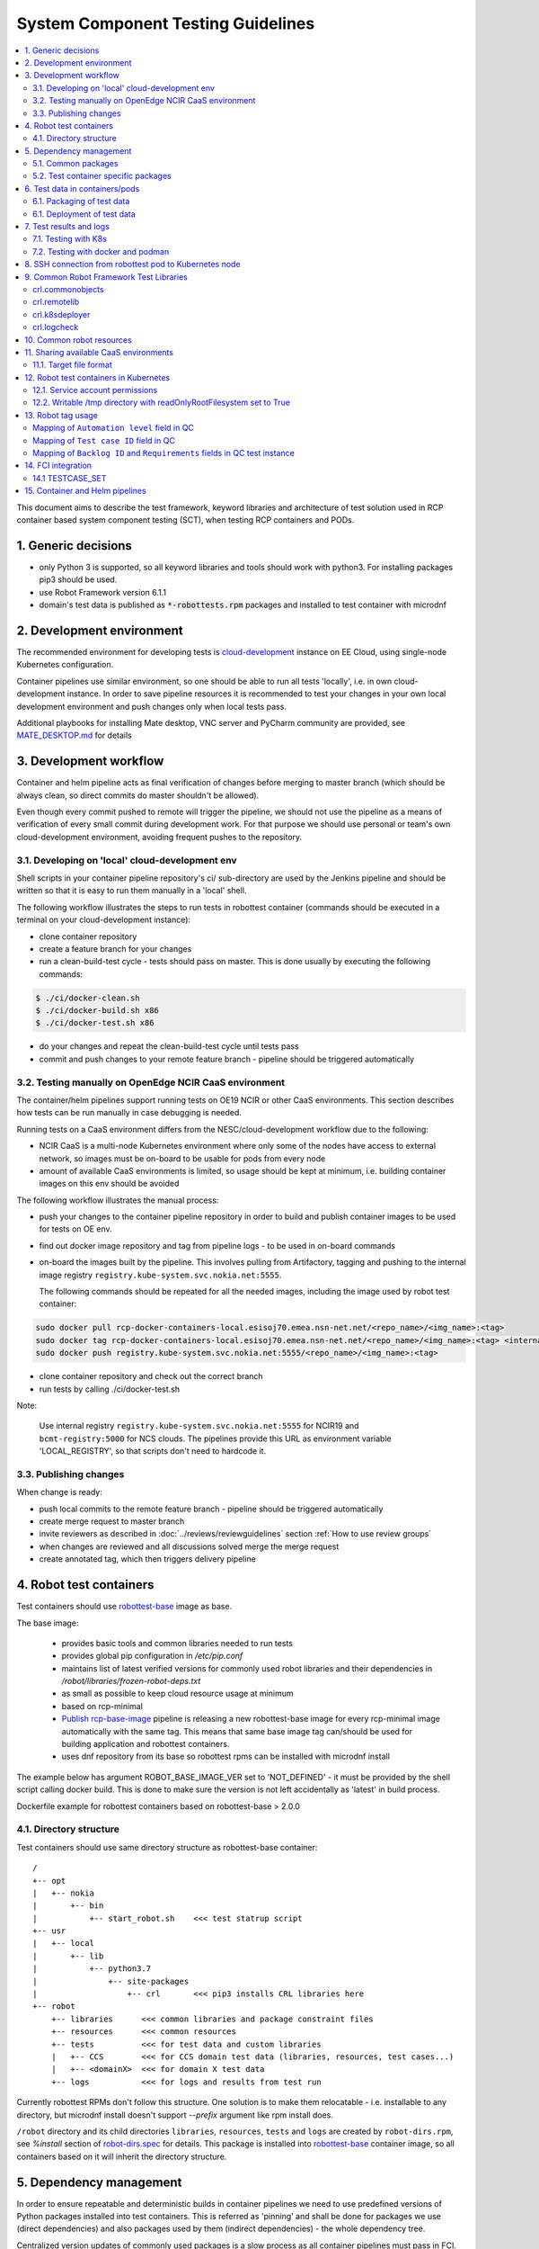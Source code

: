 ***********************************
System Component Testing Guidelines
***********************************

.. contents:: :local:
.. highlight:: text

This document aims to describe the test framework, keyword libraries and
architecture of test solution used in RCP container based system component
testing (SCT), when testing RCP containers and PODs.

1. Generic decisions
####################

- only Python 3 is supported, so all keyword libraries and tools should
  work with python3. For installing packages pip3 should be used.
- use Robot Framework version 6.1.1
- domain's test data is published as :code:`*-robottests.rpm` packages and
  installed to test container with microdnf

2. Development environment
##########################

The recommended environment for developing tests is cloud-development_
instance on EE Cloud, using single-node Kubernetes configuration.

.. _cloud-development: https://gitlabe2.ext.net.nokia.com/cloud-tools/cloud-development/-/blob/master/README.md

Container pipelines use similar environment, so one should be able to run all
tests 'locally', i.e. in own cloud-development instance. In order to save
pipeline resources it is recommended to test your changes in your own local
development environment and push changes only when local tests pass.

Additional playbooks for installing Mate desktop, VNC server and PyCharm
community are provided, see MATE_DESKTOP.md_ for details

.. _MATE_DESKTOP.md: https://gitlabe2.ext.net.nokia.com/cloud-tools/cloud-development/blob/mate-desktop/MATE_DESKTOP.md

3. Development workflow
#######################

Container and helm pipeline acts as final verification of changes before
merging to master branch (which should be always clean, so direct commits do
master shouldn't be allowed).

Even though every commit pushed to remote will trigger the pipeline,
we should not use the pipeline as a means of verification of every small
commit during development work. For that purpose we should use personal or
team's own cloud-development environment, avoiding frequent pushes to the
repository.

3.1. Developing on 'local' cloud-development env
~~~~~~~~~~~~~~~~~~~~~~~~~~~~~~~~~~~~~~~~~~~~~~~~

Shell scripts in your container pipeline repository's ci/ sub-directory are
used by the Jenkins pipeline and should be written so that it is easy
to run them manually in a 'local' shell.

The following workflow illustrates the steps to run tests in robottest
container (commands should be executed in a terminal on your
cloud-development instance):

- clone container repository
- create a feature branch for your changes
- run a clean-build-test cycle - tests should pass on master. This is done
  usually by executing the following commands:

.. code-block:: console

    $ ./ci/docker-clean.sh
    $ ./ci/docker-build.sh x86
    $ ./ci/docker-test.sh x86

- do your changes and repeat the clean-build-test cycle until tests pass
- commit and push changes to your remote feature branch - pipeline should be
  triggered automatically

3.2. Testing manually on OpenEdge NCIR CaaS environment
~~~~~~~~~~~~~~~~~~~~~~~~~~~~~~~~~~~~~~~~~~~~~~~~~~~~~~~

The container/helm pipelines support running tests on OE19 NCIR or other CaaS
environments. This section describes how tests can be run manually in case
debugging is needed.

Running tests on a CaaS environment differs from the NESC/cloud-development
workflow due to the following:

- NCIR CaaS is a multi-node Kubernetes environment where only some of the nodes
  have access to external network, so images must be on-board to be usable for
  pods from every node
- amount of available CaaS environments is limited, so usage should be kept
  at minimum, i.e. building container images on this env should be avoided

The following workflow illustrates the manual process:

- push your changes to the container pipeline repository in order to build and
  publish container images to be used for tests on OE env.
- find out docker image repository and tag from pipeline logs - to be used in
  on-board commands
- on-board the images built by the pipeline. This involves pulling from
  Artifactory, tagging and pushing to the internal image registry
  ``registry.kube-system.svc.nokia.net:5555``.

  The following commands should be repeated for all the needed images,
  including the image used by robot test container:

.. code-block:: console

    sudo docker pull rcp-docker-containers-local.esisoj70.emea.nsn-net.net/<repo_name>/<img_name>:<tag>
    sudo docker tag rcp-docker-containers-local.esisoj70.emea.nsn-net.net/<repo_name>/<img_name>:<tag> <internal_registry>/<repo_name>/<img_name>:<tag>
    sudo docker push registry.kube-system.svc.nokia.net:5555/<repo_name>/<img_name>:<tag>

- clone container repository and check out the correct branch
- run tests by calling ./ci/docker-test.sh

Note:

  Use internal registry ``registry.kube-system.svc.nokia.net:5555`` for NCIR19
  and ``bcmt-registry:5000`` for NCS clouds. The pipelines provide this URL as
  environment variable 'LOCAL_REGISTRY', so that scripts don't need to hardcode
  it.

3.3. Publishing changes
~~~~~~~~~~~~~~~~~~~~~~~

When change is ready:

- push local commits to the remote feature branch - pipeline should be triggered automatically
- create merge request to master branch
- invite reviewers as described in :doc:`../reviews/reviewguidelines` section :ref:`How to use review groups`
- when changes are reviewed and all discussions solved merge the merge request
- create annotated tag, which then triggers delivery pipeline

4. Robot test containers
########################

Test containers should use robottest-base_ image as base.

.. _robottest-base: https://gitlabe2.ext.net.nokia.com/rcp/containers/robottest-base

The base image:

 - provides basic tools and common libraries needed to run tests
 - provides global pip configuration in `/etc/pip.conf`
 - maintains list of latest verified versions for commonly used robot libraries
   and their dependencies in `/robot/libraries/frozen-robot-deps.txt`
 - as small as possible to keep cloud resource usage at minimum
 - based on rcp-minimal
 - `Publish rcp-base-image`_ pipeline is releasing a new robottest-base image for
   every rcp-minimal image automatically with the same tag. This means
   that same base image tag can/should be used for building application and
   robottest containers.
 - uses dnf repository from its base so robottest rpms can be installed with
   microdnf install

.. _publish rcp-base-image: http://rcp-dev-pl-jenkins.eecloud.dynamic.nsn-net.net:8080/job/tools/job/publish-rcp-base-image/

The example below has argument ROBOT_BASE_IMAGE_VER set to 'NOT_DEFINED' - it
must be provided by the shell script calling docker build. This is done to make sure
the version is not left accidentally as 'latest' in build process.

Dockerfile example for robottest containers based on robottest-base > 2.0.0

.. code-block:: dockerfile
    :caption: Dockerfile

    ARG ROBOT_BASE_IMAGE=rcp-docker-containers-local.esisoj70.emea.nsn-net.net/robottest-base/robottest-base
    ARG ROBOT_BASE_IMAGE_VER=NOT_DEFINED

    FROM ${ROBOT_BASE_IMAGE}:${ROBOT_BASE_IMAGE_VER}

    RUN microdnf install my-robottests.rpm

    RUN pip install -c /robot/libraries/frozen-robot-deps.txt crl.k8sdeployer

4.1. Directory structure
~~~~~~~~~~~~~~~~~~~~~~~~

Test containers should use same directory structure as robottest-base container::

    /
    +-- opt
    |   +-- nokia
    |       +-- bin
    |           +-- start_robot.sh    <<< test statrup script
    +-- usr
    |   +-- local
    |       +-- lib
    |           +-- python3.7
    |               +-- site-packages
    |                   +-- crl       <<< pip3 installs CRL libraries here
    +-- robot
        +-- libraries      <<< common libraries and package constraint files
        +-- resources      <<< common resources
        +-- tests          <<< for test data and custom libraries
        |   +-- CCS        <<< for CCS domain test data (libraries, resources, test cases...)
        |   +-- <domainX>  <<< for domain X test data
        +-- logs           <<< for logs and results from test run

Currently robottest RPMs don't follow this structure. One solution is to make
them relocatable - i.e. installable to any directory, but microdnf install
doesn't support `--prefix` argument like rpm install does.

``/robot`` directory and its child directories ``libraries``, ``resources``, ``tests`` and ``logs``
are created by ``robot-dirs.rpm``, see `%install` section of robot-dirs.spec_ for details.
This package is installed into robottest-base_ container image, so all containers based on
it will inherit the directory structure.

.. _robot-dirs.spec: https://gitlabe1.ext.net.nokia.com/rcp_rpm_specs/robot-dirs/-/blob/master/robot-dirs.spec

5. Dependency management
########################

In order to ensure repeatable and deterministic builds in container pipelines we need to
use predefined versions of Python packages installed into test containers.
This is referred as 'pinning' and shall be done for packages we use (direct dependencies)
and also packages used by them (indirect dependencies) - the whole dependency tree.

Centralized version updates of commonly used packages is a slow process as all container
pipelines must pass in FCI. This process is too heavy for updating packages used only by
a single test container. As a compromise, two levels of dependency management are defined:

- common: dependency management handled by maintainers of robottest-base_ via robot-dirs_
- test container specific: managed by domain, but indirect dependencies constrained to
  common

Both levels shall use requirement files generated with `pip-compile` (provided by pip-tools_)
to ensure repeatable and deterministic pipeline execution, as explained in following sections.

.. _pip-tools: https://github.com/jazzband/pip-tools

5.1. Common packages
~~~~~~~~~~~~~~~~~~~~

Python packages used by multiple test containers are considered common and their versions
are controlled via `/robot/libraries/frozen-robot-deps.txt` provided by ``robot-dirs.rpm``.

Direct dependencies are listed in `robot-dirs/robot-deps.in`_. This file is used as input
when generating `robot-dirs/frozen-robot-deps.txt`_ with `robot-dirs/update-requirements.sh`_.

When common packages are upgraded all dependent container pipelines need to be triggered in FCI
to verify the change. Step-by-step upgrade instructions are available in `robot-dirs/README.md`_.

.. _robot-dirs: https://gitlabe1.ext.net.nokia.com/rcp_rpm_specs/robot-dirs
.. _robot-dirs/robot-deps.in: https://gitlabe1.ext.net.nokia.com/rcp_rpm_specs/robot-dirs/-/blob/master/robot-deps.in
.. _robot-dirs/frozen-robot-deps.txt: https://gitlabe1.ext.net.nokia.com/rcp_rpm_specs/robot-dirs/-/blob/master/frozen-robot-deps.txt
.. _robot-dirs/update-requirements.sh: https://gitlabe1.ext.net.nokia.com/rcp_rpm_specs/robot-dirs/-/blob/master/update-requirements.sh
.. _robot-dirs/README.md: https://gitlabe1.ext.net.nokia.com/rcp_rpm_specs/robot-dirs/-/blob/master/README.md

Test containers using only commonly used Python packages should use `frozen-robot-deps.txt`
as constraint when installing packages with pip:

.. code-block:: dockerfile
    :caption: Dockerfile-test

    RUN pip install -c /robot/libraries/frozen-robot-deps.txt \
                    crl.k8sdeployer \
                    crl.koredump

Note:

  Version of packages is not specified in pip install, instead it is left to be resolved according the constraint.

5.2. Test container specific packages
~~~~~~~~~~~~~~~~~~~~~~~~~~~~~~~~~~~~~

Version of Python packages used by a single test container can be managed by the domain.

Upgrading such packages is quicker as it doesn't require triggering all container pipelines in FCI like in case of
common packages. On the other hand, care must be taken to avoid dependency conflicts with common packages or their
indirect dependencies:

- custom requirements shall be listed with exact versions in requirements.in file
- `frozen-robot-deps.txt` must be set as constraint

.. code-block::
    :caption: custom/requirements.in

    -c /robot/libraries/frozen-robot-deps.txt
    ldap3==2.9
    hexdump==3.3

- `robot-dirs/update-requirements.sh`_ should be used to generate `custom/requirements.txt` based on the input file

.. code-block:: bash

    update-requirements.sh custom/requirements.in custom/requirements.txt

- the resulting `requirements.txt` shall be used when installing dependencies to test container:

.. code-block:: dockerfile
    :caption: Dockerfile-test

    RUN pip install -c /robot/libraries/frozen-robot-deps.txt \
                    /robot/libraries/<domain>/requirements.txt

Note:

  `frozen-robot-deps.txt` is used as constraint in pip install even if the same file was used when generating
  `/robot/libraries/<domain>/requirements.txt`. This is needed in order to make sure there is no conflict in
  indirect dependencies caused by possible update of `frozen-robot-deps.txt` and domains' own `requirements.txt`
  generated previously. Instructions to solve such conflicts can be found in `robot-dirs/README.md`_.



6. Test data in containers/pods
###############################

6.1. Packaging of test data
~~~~~~~~~~~~~~~~~~~~~~~~~~~

Robot test data - test cases, resource files and libraries - shall be packaged into
RPM packages. As a convention, the name of these packages shall have '-robottests'
postfix.

All robottest RPMs should declare ownership of their files by listing them in `%files`
section of the rpm.spec file. Note that ``/robot`` directory structure is owned by robot-dirs.rpm
- see robot-dirs.spec_ - and this shall be declared by adding the following lines to
every ``*-robottests.spec`` file:

.. code-block:: spec

  Name: example-robottest
  BuildRequires: robot-dirs
  Requires: robot-dirs

6.1. Deployment of test data
~~~~~~~~~~~~~~~~~~~~~~~~~~~~

Robot test data can be "installed" into
test containers using few different methods:

- When building the container image

  - leads to slower development cycle as requires re-building the test
    container for every change in test data you want to test
  - COPY command in dockerfiles - to copy whole directory structure when
    creating robottest container

    - it is sensitive to location from where it is executed, so it is not the
      preferred method

  - using Docker RUN command

    - to install robottests RPM packages

      - 'microdnf install' if default install location is OK
      - 'dnf download' & 'rpm install --prefix' for relocatable RPM packages -
        install destination can be provided by user

    - to install Python packages, for example CRL or other Robot Framework
      libraries ('pip install')

- When creating/deploying robot test pod

  - development cycle is faster compared to previous case, as same container
    image can be reused
  - using hostPath volumes for mounting local volumes into containers on K8s pods

    - see https://kubernetes.io/docs/concepts/storage/volumes/#hostpath

      Limitations:

      - some hosts don't allow hostPath volumes for security reasons

      - container/pod must be constrained to the 'current' Kubernetes node so
        that local path is available. This can be a problem on multi-node
        environments like OE19+NCIR CaaS.

        - solution is to use nodeSelector in pod spec - hostname/IP address of
          current node must be specified in kubernetes.io/hostname

          - on cloud-development environments (NESC) output of 'hostname'
            command can be used (or omitted as there is only one node)
          - on NCIR CaaS environments the value unfortunately not same as
            'hostname' output, instead it is vlan111 IP address

        - ownership of files if volume is used to store test results

          - solution is to provide securityContext for fsGroup with current
            user/group id as value

      Benefits:

      - easy to collect/archive the logs from Jenkins slave
      - logs available even if test run crashed

- After robot test pod is already deployed

  - use ``kubectl cp`` in combination with ``emptyDir`` volumes to copy test data
    into the running test pod

    - fastest development cycle as doesn't require re-building container neither
      re-deploying pod
    - can be used in CaaS environments which enforce strict pod security
      policies including read-only hostPath volumes
    - test pod can be allocated to any Kubernetes node (not only 'current')

  - use ``kubectl exec`` to run ``pip install`` or ``microdnf install`` inside
    robot container

    - may not be used on clouds which enforce strict ``runAsUser`` policy

While ``hostPath`` volumes seem to be the simplest solution, their use is not
recommended due to the limitations listed above.

7. Test results and logs
########################

7.1. Testing with K8s
~~~~~~~~~~~~~~~~~~~~~

Robot test results and generated logs should be collected and archived with
Jenkins build so that analysis of test run is made easy.

The preferred solution is to use ``emptyDir`` volume for ``/robot/logs`` in pod
and transfer files with ``kubectl cp`` after the test run finished.
For benefits and inconveniences see the previous section.

.. note::

  Sometimes ``kubectl cp`` fails to copy large files with the following error::

    $ kubectl cp robot-pod:/robot/logs/output.xml output.xml
    tar: Removing leading `/' from member names
    Dropping out copy after 0 retries
    error: unexpected EOF

  See https://github.com/kubernetes/kubernetes/issues/60140 for
  more details on this topic. The discussion points to ``--retries`` option
  introduced in version 1.23 which could help overcome such errors::

    $ kubectl cp --retries 3 robot-pod:/robot/logs/output.xml output.xml

.. note::

  Copying test results with ``kubectl cp`` which are already mounted as
  ``hostPath`` volume to the same destination will lead to error::

    $ kubectl cp robot-pod:/robot/logs /var/home/cranuser1/my-pipeline/logs/
    tar: Removing leading `/' from member names
    tar: /robot/logs/output.xml: File shrank by 811648 bytes; padding with zeros

  After this content of output.xml will be corrupted.
  For this reason it is important to remove ``hostPath`` mounts at the same time
  when ``kubectl cp`` is taken in use.

7.2. Testing with docker and podman
~~~~~~~~~~~~~~~~~~~~~~~~~~~~~~~~~~~

In the context of running a container with the same command for ``docker`` and ``podman``
in NCIR-like and OCP-like environment, the ``docker`` command is symbolic link to
``podman`` in OCP-like environment and ``podman`` has different behavior with NCIR-like
environment which is running with docker-engine.

.. code-block:: bash

  mkdir logs
  HOST_UID=`id -u`
  docker run --name placeholder-for-container-name-robottest \
             -u $HOST_UID:$HOST_UID \
             --volume `pwd`/logs:/robot/logs $TEST_IMAGE

The main difference is the ``root`` inside of a docker-engine container is the same ``root``
as it is in the host side, the mounted volume directory is owned by the same login non-root
user inside and outside of a container.

Inside of a container in OCP-like environment with ``podman``, the root is mapped
into the same non-root login user UID and the mounted volume directory is owned by this ``root``.
Even it is called as ``root``, from the host side it is still the same non-root login user.

The login user inside of a container looks still like having the same login UID as
it is in the host side, but in the host side, it is actually mapped into a different UID.
They are different. Because the mounted volume directory is owned by the ``root``, the mapped
login user cannot access the mounted volume directory in OCP-like environment and report
error.

The easy solution would be use podman ``unshare`` option from the host side to chown
the directory ownership to match the mapped login user UID inside of a container, so that
it will have access right to mounted volume directory. The ``unshare`` option shall
be run to restore the ownership in host side to avoid failures later after the test run.

.. code-block:: bash

  podman unshare chown $HOST_UID:$HOST_UID -R `pwd`/logs || echo No podman available, ignoring error
  docker run --name placeholder-for-container-name-robottest \
             -u $HOST_UID:$HOST_UID \
             --volume `pwd`/logs:/robot/logs $TEST_IMAGE

  podman unshare chown root:root -R `pwd`/logs || echo No podman available, ignoring error
  docker ps --all -f "name=placeholder-for-container-name-robottest"

Related MR:
https://gitlabe2.ext.net.nokia.com/rcp/containers/template/-/merge_requests/28

Redhat info:
https://access.redhat.com/articles/5946151,
https://www.redhat.com/sysadmin/rootless-podman-makes-sense

8. SSH connection from robottest pod to Kubernetes node
#######################################################

Opening SSH connections from robottest Pod to Kubernetes nodes should be
avoided if possible, as an increased amount of connections might have
unwanted side effects.

Some test scenarios need to open SSH connection from robottest pod to the
kubernetes node from where the pod was deployed - for example to re-deploy SUT
with different parameters.

This can be achieved by injecting the tenant's private SSH key into robottest
pod as a secret:

  - modify yaml config file used to create robot pod as follows:

    - create a secret from base64 encoded contents of the private key
    - mount the created secret as a read-only file `/var/host_key/id_rsa`
    - inject host IP address and user name as environment variables

    .. code-block:: yaml
        :caption: robot_test_pod.yaml
        :emphasize-lines: 2-8,21-35

        ---
        kind: Secret
        apiVersion: v1
        metadata:
          name: host-key
        type: Opaque
        data:
          id_rsa: '$HOST_ID_RSA'

        ---
        apiVersion: v1
        kind: Pod
        metadata:
          name: robot-pod
        spec:
          restartPolicy: Never
          containers:
          - image: robottest-base/robottest-base:2.17.0
            imagePullPolicy: IfNotPresent
            name: robot-pod-container
            env:
              - name: HOST_IP
                value: "$HOST_IP"
              - name: HOST_USER
                value: "$HOST_USER"
            volumeMounts:
              - name: host-key
                mountPath: "/var/host_key/id_rsa"
                subPath: id_rsa
                readOnly: true
          volumes:
          - name: host-key
            secret:
              secretName: host-key
              defaultMode: 0400

  - read host IP address, user name and contents of the private key into
    environment variables
  - use `envsubst` to expand environment variables in the yaml config file

    .. code-block:: bash
        :caption: deploy_robot_pod.sh

        export HOST_IP=`kubectl describe node ${hostname} | awk '/InternalIP/ {print $2}'`
        export HOST_USER=`whoami`
        export HOST_ID_RSA=`base64 -w0 ~/.ssh/id_rsa`

        envsubst < robot_test_pod.yaml |
        kubectl create --namespace=$NAMESPACE -f -


  - deploy pod and run tests. The private key can be used to open SSH connection:

    .. code-block:: robotframework
        :caption: connection_test.robot

        *** Test Cases ***
        Connection to host is successful
            SSHLibrary.Open Connection    %{HOST_IP}
            SSHLibrary.Login With Public Key    %{HOST_USER}    /var/host_key/id_rsa
            ${response}=    SSHLibrary.Execute Command    kubectl get pod robot-pod
            Should Contain    ${response}    Running
            SSHLibrary.Close Connection

  - after tests are executed delete the robot test pod and secret

    .. code-block:: bash
        :caption: cleanup.sh

        envsubst < robot_test_pod.yaml |
        kubectl delete --namespace=$NAMESPACE -f - || echo robot-test-pod not found

9. Common Robot Framework Test Libraries
########################################

Some of the recommended libraries are packaged as Common Robot Library. These
libraries are published to http://pypi.dynamic.nsn-net.net/rcp/prod and
mirrored to https://artifactory-espoo1.ext.net.nokia.com/artifactory/api/pypi/rcp-prod-virtual.

The Artifactory URL above is configured as global index URL for `pip` in `/etc/pip.conf` in
robottest-base image, so `pip install` will use it by default.

When installing robot libraries (or any other Python package) you should use
`/robot/libraries/frozen-robot-deps.txt` file provided by robottest-base as constraints file
to avoid dependency conflicts between your package requirements and the ones
required by robottest-base:

.. code-block:: console

  $ pip install -c /robot/libraries/frozen-robot-deps.txt <library specifier(s) with version>

To avoid manually updating library versions every time a new version is released you
shall use `/robot/libraries/frozen-robot-deps.txt` provided by robottest-base
as constraint file. This file is updated by maintainers of robottest-base.

.. code-block:: console

  $ pip install -c /robot/libraries/frozen-robot-deps.txt \
                <library specifier(s) without version>


Docker container images are published to Artifactory, so in order to avoid
multiple dependencies the pip index from Artifactory should be preferred when
installing python packages.

Library documentation is available only at http://pypi.dynamic.nsn-net.net,
under indexes rcp/prod or crl/prod.

crl.commonobjects
~~~~~~~~~~~~~~~~~

Provides CommonItem and CommonDict classes as known from rcplib, to be used by
other libraries.

Source code is in Gerrit and CRL project in Jira3 is used for issue tracking.

Documentation is found at http://pypi.dynamic.nsn-net.net/crl/prod/crl-commonobjects/latest/+d/index.html

crl.remotelib
~~~~~~~~~~~~~

This library is packaging connection handling part of rcplib from RCP 1.0 and 2.0 cTAF.

Source code is in Gerrit and CRL project in Jira3 is used for issue tracking.

Documentation can be found at http://pypi.dynamic.nsn-net.net/rcp/prod/crl-remotelib/latest/+d/index.html

crl.k8sdeployer
~~~~~~~~~~~~~~~

Package for interacting with Kubernetes - provides the following libraries:

 - K8sDeployer - based on remote ssh connection + kubectl commandfor running
 - K8sClient - based on Python Kubernetes client library, for running tests
   inside a robot-test pod - see acceptance tests for usage examples

Source code is in Gerrit and CRL project in Jira3 is used for issue tracking.

Documentation is found at http://pypi.dynamic.nsn-net.net/crl/prod/crl-k8sdeployer/latest/+d/index.html

crl.logcheck
~~~~~~~~~~~~

Provides keywords for defining syslog ignore and expect conditions and checking
events during tests and suites.

Source code is in Gerrit and CRL project in Jira3 is used for issue tracking.

Documentation: http://pypi.dynamic.nsn-net.net/crl/prod/crl-logcheck/latest/+d/index.html

10. Common robot resources
##########################

Common test resources which are not published/cannot be published/ as python
packages are coming from repository base-robot-test by means of rpm packaging.

<This part is under construction>

11. Sharing available CaaS environments
#######################################

All CaaS environments available for RCP can be reserved manually from TERSY,
under `Kubernetes Reservation`_ menu. At the moment NCIR19, NCS and StarlingX
clouds are listed.

.. _Kubernetes Reservation: https://tersy.eecloud.dynamic.nsn-net.net/create_caas_reservation

Same operation can be done via ``tersycli`` command line tool:

- reserve test environment::

    tersycli create -e CAAS ...

- get target file::

    tersycli get <reservation_id>

- release test environment::

    tersycli release <reservation_id>

One doesn't need to add tersycli commands to their scripts as environment
reservation is integrated to container and helm chart pipelines. For more
details see sections tersyParams_ and runOnHw_ in the documentation.

.. _tersyParams: https://gitlabe1.ext.net.nokia.com/RCP/pipeline-utils/blob/pkg-mgmt-pipes/vars/helmChartPipeline.md#tersyparams
.. _runOnHw: https://gitlabe1.ext.net.nokia.com/RCP/pipeline-utils/blob/pkg-mgmt-pipes/vars/helmChartPipeline.md#runonhw

See also description of ``runOnHw`` parameter in `'tests' section of common
container pipeline documentation`_.

.. _'tests' section of common container pipeline documentation: https://gitlabe1.ext.net.nokia.com/RCP/pipeline-utils/-/blob/pkg-mgmt-pipes/vars/containerPipeline.md#tests

If needed, the target file can be injected to a POD (via hostPath volume,
Secret or ConfigMap).

11.1. Target file format
~~~~~~~~~~~~~~~~~~~~~~~~

When a reservation succeeds ``tersycli get <reservation-id>`` returns the
target file for the reserved environment in yaml format:

.. code-block:: console

    $ cat target_example.yaml
    target:
      host: 10.9.8.7
      password: salasana
      namespace: cran9
      name: estcoe123_cran9
      user: cranuser9

To see all available parameters of a reserved tenant click 'Download ini' button
in TERSY 2.0 UI / `All reservations`_ page.

.. _`All reservations`: https://tersy.eecloud.dynamic.nsn-net.net/all_reservations

Yaml-files can be passed to robot framework with ``-V target.yaml`` command
line option as variable file. In this case fields can be accessed from robot
test data with dotted variable notation, for example ``${target.namespace}``.

12. Robot test containers in Kubernetes
#######################################

Test container should be deployed separately from system under test (SUT).

In Kubernetes terms this means that robot test container should be in a
separate pod, not to be included in same Helm chart or Kubernetes deployment
with SUT.

12.1. Service account permissions
~~~~~~~~~~~~~~~~~~~~~~~~~~~~~~~~~

In order to enable using Python Kubernetes client based test library one has to
bind to service account in the robottest pod with proper permissions. Add the
following sections to your robottest pod description file:

.. code-block:: yaml

    kind: Role
    apiVersion: rbac.authorization.k8s.io/v1
    metadata:
      name: robot-runner
      namespace: <your namespace>
    rules:
    - apiGroups: ["apps"]
      resources: ["deployments"]
      verbs: ["create","delete","deletecollection","get","list","patch","update","watch"]
    - apiGroups: [""]
      resources: ["pods", "serviceaccounts","pods/log", "pods/exec", "persistentvolumeclaims"]
      verbs: ["create","delete","deletecollection","get","list","patch","update","watch"]
    - apiGroups: [""]
      resources: ["services", "services/proxy"]
      verbs: ["create","delete","get","list","patch","update","watch"]
    - apiGroups: [""]
      resources: ["secrets"]
      resourceNames: ["singleuser-image-credentials"]
      verbs: ["list","watch","create","get"]
    ---
    kind: RoleBinding
    apiVersion: rbac.authorization.k8s.io/v1
    metadata:
      name: robot-runner
    subjects:
    - kind: ServiceAccount
      name: default
      namespace: <your namespace>
    roleRef:
      kind: Role
      name: robot-runner
      apiGroup: rbac.authorization.k8s.io

Only the predefined "tenant" namespace should be used when testing on OE+NCIR
CaaS environments, so namespace property may be left out from the yaml above.

In case some auxiliary services are needed for running the tests one should
create a sidecar container inside the same robot executor pod.

Test execution status should be propagated to CI pipeline. This can be done
simply by running tests with ``kubectl exec -it``::

    $ kubectl exec -it <pod name> <container_name> -it -- /opt/nokia/bin/start_robot.sh <robot parameters>
    $ echo "Test status is: $?"

Due to `Kubernetes issue 73056`_ long running keywords without feedback on CLI
might cause `kubectl exec` to exit with 0 before the test finished. To avoid
such problems keywords with long execution time (more than 5 minutes) should
log to console, for example:

.. code-block:: robotframework

    BuiltIn.Log To Console     .     no_newline=true

.. _`Kubernetes issue 73056`: https://github.com/kubernetes/kubernetes/issues/73056

12.2. Writable /tmp directory with readOnlyRootFilesystem set to True
~~~~~~~~~~~~~~~~~~~~~~~~~~~~~~~~~~~~~~~~~~~~~~~~~~~~~~~~~~~~~~~~~~~~~

Security rules on some hosts require all pods to use read only root file system.
This can be achieved any host (even if having looser security rules) by the
following section in the pod description file:

.. code-block:: yaml

    apiVersion: v1
    kind: Pod
    metadata:
      name: robot-pod
    spec:
      containers:
      - image: test-container
        securityContext:
          readOnlyRootFilesystem: true

Unfortunately this leads to read-only ``/tmp`` directory and inability to run robot
tests, as Robot Framework requires a writable temporary directory. You can avoid
this issue by using ``emptyDir`` volume mount. The following sections are needed in
the pod description file:

.. code-block:: yaml

    volumeMounts:
    - mountPath: /tmp
      name: tmp
    ...
    volumes:
    - emptyDir: {}
      name: tmp


13. Robot tag usage
###################

**Note:** Mandatory tags are marked **bold**, and will be checked automatically
in all cases except the cases with tag "not-ready".

**Note:** Entity testing tagging needs to be defined.

+----------------+--------------------+-------------------------------------------------------------+
|    Tag         |    Example         |    Description                                              |
+================+====================+=============================================================+
| not-*          | not-ready          | The "not-ready" tag is the tag to be used when test is work |
|                | not-run            | in progress or when you do not want the test case to be run |
|                |                    | yet as part of regression testing. This tag is to be        |
|                |                    | removed when the test is production ready.                  |
+----------------+--------------------+-------------------------------------------------------------+
| **owner-**     | owner-ted.tester@  | Email address, preferably distribution group for            |
|                | nokia.com          | responsible team                                            |
|                |                    |                                                             |
+----------------+--------------------+-------------------------------------------------------------+
| product-*      | product-vDU        | As AiC doesn't have currently any other official deployment |
|                |                    | models as real vDU this tag is not yet mandatory.           |
+----------------+--------------------+-------------------------------------------------------------+
|**component-\***| component-RCP_dhcp | Name of component(s) tested by the test case; it is used to |
|                |                    | collect statistics of planned/executed test cases.          |
|                |                    | Please use names defined in `Pipeline configuration`_.      |
+----------------+--------------------+-------------------------------------------------------------+
| release-*      | release-5G20B      |                                                             |
+----------------+--------------------+-------------------------------------------------------------+
| **domain-\***  | domain-CCS         | Domain tag, can be easily set in top level __init__.robot   |
|                | domain-SEC         | file. Please use abbreviation defined in `Domain names`_.   |
+----------------+--------------------+-------------------------------------------------------------+
| requires-*     | requires-oe        | For test cases that require real OE hardware for execution. |
|                +--------------------+-------------------------------------------------------------+
|                | requires-hp        | cases that require HPE Edgeline hardware for execution      |
|                +--------------------+-------------------------------------------------------------+
|                | requires-oam       | test cases that require O&M interface                       |
+----------------+--------------------+-------------------------------------------------------------+
| requires-ifc-* | requires-ifc-sriov | Test case requires specific external interface type, for    |
|                |                    | example SRIOV                                               |
+----------------+--------------------+-------------------------------------------------------------+
| requirement-*  | requirement-       | DOORS requirement id verified by this test case. One test   |
|                | 5G_RAN_123_456     | case can have multiple such tags, one for each requirement. |
|                |                    | 'requirement-N/A' shall be used in exceptional cases when   |
|                |                    | the test instance does not cover any specific requirement.  |
|                |                    | Mandatory for new test cases, not needed for legacy ones.   |
+----------------+--------------------+-------------------------------------------------------------+
| **priority-\***|                    | Generally speaking this is about how critical your test is  |
|                |                    | from basic functionality point of view:                     |
|                |                    |                                                             |
|                |                    | - must: test cases relevant for application release         |
|                |                    | - should: almost full set of automated test cases developed |
|                |                    |   for specific application                                  |
|                |                    |                                                             |
|                |                    | Used to select test cases to be executed; for this reason   |
|                |                    | avoid dynamic manipulation of these tags with ``Set Tags``  |
|                |                    | and ``Remove Tags`` keywords                                |
|                +--------------------+-------------------------------------------------------------+
|                | priority-CIT       | QL2/QL4 test cases that are executed on daily basis in      |
|                |                    | container development and delivery pipeline. These need to  |
|                |                    | pass 100% before code is committed to the trunk             |
|                +--------------------+-------------------------------------------------------------+
|                | priority-CRT       | Can be considered same as QL5 in RCP2.0, these automated    |
|                |                    | cases are executed bi-weekly.                               |
|                +--------------------+-------------------------------------------------------------+
|                | priority-ET-CIT    | Entity testing cases executed daily for 5G features         |
|                |                    |                                                             |
|                +--------------------+-------------------------------------------------------------+
|                | priority-ET-CRT    | Entity testing cases executed bi-weekly for 5G features     |
|                |                    |                                                             |
+----------------+--------------------+-------------------------------------------------------------+
| subarea-*      | subarea-BCT        | Cross-container/component/pod test case used for backward   |
|                |                    | compatibility testing in CIT; with these test cases don't   |
|                |                    | need to schedule other domains' all CIT cases for backward  |
|                |                    | compatibility testing. If several cases cover the same      |
|                |                    | dependency, only need to tag one of them with this tag.     |
|                +--------------------+-------------------------------------------------------------+
|                | subarea-light      | Test case used for light acceptance test in CIT.            |
|                |                    | Total execution time of the light acceptance case set for   |
|                |                    | any deliverable should be less than 5 minutes. These test   |
|                |                    | cases must be stable, 10 successful runs are needed before  |
|                |                    | adding to light acceptance case set. Any light acceptance   |
|                |                    | case set change must be approved by TAO.                    |
|                +--------------------+-------------------------------------------------------------+
|                | subarea-robustness | Tag used to identify robustness test case.                  |
|                |                    | Results of these test cases are uploaded to COOP.           |
+----------------+--------------------+-------------------------------------------------------------+
| jira-*         | jira-FCA_RCP-12345 | Jira key id, can be CA level or Epic level. It indicates    |
|                |                    | this case is used to verify related item                    |
|                |                    |                                                             |
+----------------+--------------------+-------------------------------------------------------------+
| pronto-*       | pronto-PR123456    | Pronto id, it indicates this case is used to verify related |
|                |                    | pronto                                                      |
+----------------+--------------------+-------------------------------------------------------------+
| case_id-*      | case_id-RCP_CM_007 | Value of `Test case ID` field for the test case in Quality  |
|                |                    | Center. First word of test case name is used if not set.    |
+----------------+--------------------+-------------------------------------------------------------+
| dashboard-CP   | dashboard-CP       | Capacity & Performance test cases for which test results    |
|                |                    | should be uploaded to C&P dashboard                         |
+----------------+--------------------+-------------------------------------------------------------+

.. _Domain names: https://confluence.ext.net.nokia.com/display/RCP/Domain+names
.. _Pipeline configuration: https://nokia.sharepoint.com/sites/RCPTAO/Shared%20Documents/General/Pipeline%20configuration.xlsx?web=1

NOTE:

  It needs to be checked if we can define some concrete requirements for
  those test cases that can't be executed in NESC.

NOTE: Avoid dynamic tag manipulation

  As ``priority-*`` tags are used to select test cases to be executed, we should
  have only one priority tag in one case. Robot Framework supports
  both suite level tagging (via ``Force Tags`` in settings table) and individual
  case tagging (``[Tags]`` in test case tables), but it is not possible to unset
  a tag forced on suite level before the test is already running. For this reason
  **priority tags should be set on test case level** (instead of ``Force Tags`` in
  settings table and ``Remove Tags`` keyword calls during test execution).

.. _Tagging test cases: http://robotframework.org/robotframework/latest/RobotFrameworkUserGuide.html#tagging-test-cases

Mapping of ``Automation level`` field in QC
~~~~~~~~~~~~~~~~~~~~~~~~~~~~~~~~~~~~~~~~~~~

``Automation level`` field of tests in QC Test Plan is mandatory, and should
match ``priority-`` tags of robot test cases as follows:

- ``RCP-CIT``: ``priority-CIT`` triggered by code change in development/delivery pipeline
- ``RCP-CRT``: ``priority-CRT`` executed bi-weekly
- ``RCP-Manual-RT``: manual, executed before application releases
- ``RCP-Manual-NOT-TO-BE-RT``: one time testing during feature development (e.g. exploratory testing)

Mapping of ``Test case ID`` field in QC
~~~~~~~~~~~~~~~~~~~~~~~~~~~~~~~~~~~~~~~

``Test case ID`` field of tests in QC is used to identify Robot test cases when
uploading test results. Value of the field is formed as follows::

    vRAN2.0: QC Test case ID = given by case_id-* tag if exists
                       OR
                       first word of robot case name
             QC case name = full robot case name

If the case ID tag is added to a test case, the name shall either not have any
case ID prefix at all in its name, or if it has, then it must be exactly the
same as the test case ID in the tag. Note that by convention the case ID must
start either with the domain name of the owning domain of the test cases, i.e.
``CM_``, or with the prefix ``RCP_<domain-name>``, i.e. ``RCP_CM_``.
This prefix shall always be the same as in the domain- tag, but without the
``RCP_`` prefix. All test cases and their test case ID prefixes must belong to
one and only domain as owning domain, and it must be an established domain ID
as per column B "abbreviation" of the RCPWhoIsWho. This prefixing is a simple
way of guaranteeing uniqueness of the IDs. Also it helps quickly identifying to
which domain a test case belongs without having to check the domain tag.
Yes, there is some room for improving this, e.g. to add prefixes automatically,
but sometimes it's just simpler to stick to conventions.

Note that as of 2017-12-15 the large majority of test cases in RCP do not use
the case ID, but instead use the first word of the robot case name as
identifier. As per `a short guide to qcutils`_
the ID must be shorter than 40 characters.

Starting from June-06-2018 (for the sake of consistency with legacy naming
rules it's ok to continue following old rules in a particular domain or folder)
new case IDs should follow the syntax as above, and additionally fulfill the
following syntax::

    <domain-prefix-as-above>_<middle-string>_<3-digit-number-with-leading-zero>

The <middle string> is anything that the domain team agrees on to identify
their test cases. Most appropriate is to use it for further subdividing the
domain, e.g. in case of CM into "Activator", "Conversion", etc.
After this, the middle string can have additional information, like what aspect
is tested, e.g. "Restart", "Failure". But often it's better to stop after the
second-level subdivision and just use numeric IDs (the last part of the ID) to
separate test cases in the same sub-domain. Note that the numeric ID includes
leading zeros (for easy alphabetical sorting).

Good examples are: ``CM_Activator_001``, ``CM_Activator_002``,
``CM_Conversion_001``, ``CM_Mass_Operations_DB_Restart_001``,
``CM_Mass_Operations_DB_Restart_002``, ``CM_Mass_Operations_DB_Failure_001``,
``CM_Mass_Operations_DB_Failure_002``. Note how the numeric IDs are unique
within the scope of the complete ID that precedes it.
I.e. having ``CM_Mass_Operations_DB_Restart_001``, and
``CM_Mass_Operations_DB_Failure_001`` (both with the ID 001) is perfectly fine
as they differ in their prefix.

Related confluence pages:

- `A short guide to qcutils`_

.. _a short guide to qcutils: https://confluence.ext.net.nokia.com/display/RCP/A+short+guide+to+qcutils

Mapping of ``Backlog ID`` and ``Requirements`` fields in QC test instance
~~~~~~~~~~~~~~~~~~~~~~~~~~~~~~~~~~~~~~~~~~~~~~~~~~~~~~~~~~~~~~~~~~~~~~~~~

When uploading robot test results to Quality Center the following test instance
fields are updated according to robot tags (if such tags are present):

- Backlog ID: value(s) taken from 'jira-\*' tag(s), concatenated with ';' if
  more than one found
- Requirements: value(s) taken from 'requirement-\*' tag(s), concatenated
  with ';' if more than one found

To update these fields you need to specify the relevant `qcutils robot2qc`_
option(s) - ``--update-backlog-id`` and/or ``--update-requirements`` for
your tests' `robot2qcParams`_ in your Jenkinsfile:

.. code-block:: groovy

   Map robot2qcParams = [
      'set': 'Root/qcsupport/ci-helm',
      'test-case-search-root': 'Subject/qcsupport/ci-helm',
      'options': '--update-backlog-id --update-requirements'
  ]

.. _qcutils robot2qc: https://pypi.dynamic.nsn-net.net/utils/prod/qcutils/latest/+doc/CLI.html#robot2qc
.. _robot2qcParams: https://gitlabe1.ext.net.nokia.com/RCP/pipeline-utils/-/blob/pkg-mgmt-pipes/vars/containerPipeline.md#tests

14. FCI integration
###################

FCI has support for passing parameters to pipelines, see section `Common Jenkins job parameters`_ for all the available
parameters. In this chapter we explain some of those from the perspective of selecting test cases to be executed.

.. _Common Jenkins job parameters: https://gitlabe1.ext.net.nokia.com/RCP/pipeline-utils/-/blob/pkg-mgmt-pipes/vars/containerPipeline.md#common-jenkins-job-parameters

14.1 TESTCASE_SET
~~~~~~~~~~~~~~~~~

FCI is using this parameter to select test cases to be executed in the pipeline, possible value
being for example ``--include subarea-BCT --include subarea-light``. As many containers divide
tests to be executed into parallel sets with similar ``--include`` rules, combining them with
``TESTCASE_SET`` may lead to complicated boolean logic. Reason is that Robot Framework will
select any test matching one of the include conditions, so one needs to use boolean operators to
combine them.

To avoid this it is recommended to use ``--exclude`` conditions for grouping test cases into
parallel sets, leaving ``--include`` solely for FCI, like in the following example:

- group tests to be run in 2 parallel sub tests (groups) via exclude rules: ``--exclude NOTset-ethip``
  for one group and ``--exclude NOTset-qos`` for the other
- include rules given by FCI can be simply appended to the robot command after exclude rules, like
  ``--exclude NOTset-ethip --include subarea-BCT``

This way there is no need to combine the two include tagging rules with boolean logic, Robot Framework
is doing the trick automatically.

For more details check `this discussion on same topic at nwmgmt container`_.

.. _this discussion on same topic at nwmgmt container: https://gitlabe1.ext.net.nokia.com/RCP/Containers/nwmgmt/-/merge_requests/483#note_7070057

15. Container and Helm pipelines
################################

Pipeline for building, testing and publishing containers is described at containerPipeline_.

.. _containerPipeline: https://gitlabe1.ext.net.nokia.com/RCP/pipeline-utils/-/blob/pkg-mgmt-pipes/vars/containerPipeline.md

Pipeline for helm chart testing and publishing is described at helmChartPipeline_.

.. _helmChartPipeline: https://gitlabe1.ext.net.nokia.com/RCP/pipeline-utils/blob/pkg-mgmt-pipes/vars/helmChartPipeline.md
